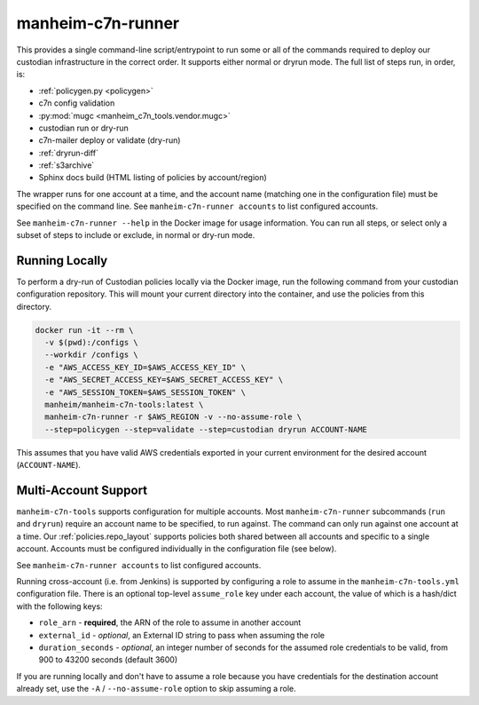 .. _`runner`:

==================
manheim-c7n-runner
==================

This provides a single command-line script/entrypoint to run some or all of the commands required to deploy our custodian infrastructure in the correct order. It supports either normal or dryrun mode. The full list of steps run, in order, is:

- :ref:`policygen.py <policygen>`
- c7n config validation
- :py:mod:`mugc <manheim_c7n_tools.vendor.mugc>`
- custodian run or dry-run
- c7n-mailer deploy or validate (dry-run)
- :ref:`dryrun-diff`
- :ref:`s3archive`
- Sphinx docs build (HTML listing of policies by account/region)

The wrapper runs for one account at a time, and the account name (matching one in the configuration file) must be specified on the command line. See ``manheim-c7n-runner accounts`` to list configured accounts.

See ``manheim-c7n-runner --help`` in the Docker image for usage information. You can run all steps, or select only a subset of steps to include or exclude, in normal or dry-run mode.

.. _custom.running_locally:

Running Locally
---------------

To perform a dry-run of Custodian policies locally via the Docker image, run the following command from your custodian configuration repository. This will mount your current directory into the container, and use the policies from this directory.

.. code-block:: shell

    docker run -it --rm \
      -v $(pwd):/configs \
      --workdir /configs \
      -e "AWS_ACCESS_KEY_ID=$AWS_ACCESS_KEY_ID" \
      -e "AWS_SECRET_ACCESS_KEY=$AWS_SECRET_ACCESS_KEY" \
      -e "AWS_SESSION_TOKEN=$AWS_SESSION_TOKEN" \
      manheim/manheim-c7n-tools:latest \
      manheim-c7n-runner -r $AWS_REGION -v --no-assume-role \
      --step=policygen --step=validate --step=custodian dryrun ACCOUNT-NAME

This assumes that you have valid AWS credentials exported in your current environment for the desired account (``ACCOUNT-NAME``).

.. _custom.multi-account:

Multi-Account Support
---------------------

``manheim-c7n-tools`` supports configuration for multiple accounts. Most ``manheim-c7n-runner`` subcommands (``run`` and ``dryrun``) require an account name to be specified, to run against. The command can only run against one account at a time. Our :ref:`policies.repo_layout` supports policies both shared between all accounts and specific to a single account. Accounts must be configured individually in the configuration file (see below).

See ``manheim-c7n-runner accounts`` to list configured accounts.

Running cross-account (i.e. from Jenkins) is supported by configuring a role to assume in the ``manheim-c7n-tools.yml`` configuration file. There is an optional top-level ``assume_role`` key under each account, the value of which is a hash/dict with the following keys:

* ``role_arn`` - **required**, the ARN of the role to assume in another account
* ``external_id`` - *optional*, an External ID string to pass when assuming the role
* ``duration_seconds`` - *optional*, an integer number of seconds for the assumed role credentials to be valid, from 900 to 43200 seconds (default 3600)

If you are running locally and don't have to assume a role because you have credentials for the destination account already set, use the ``-A`` / ``--no-assume-role`` option to skip assuming a role.
